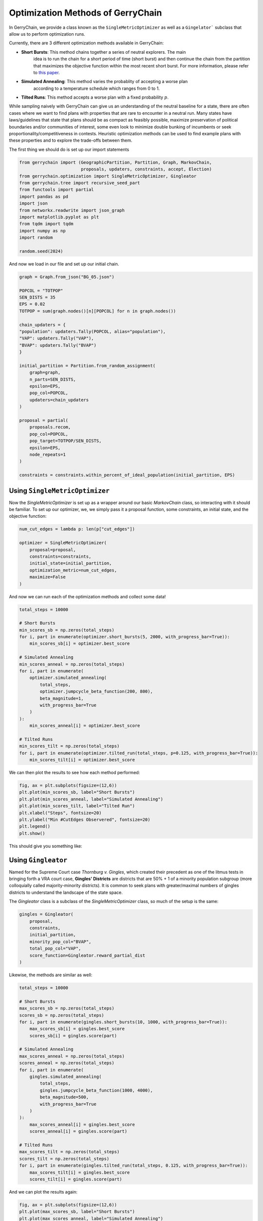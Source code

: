 ==================================
Optimization Methods of GerryChain
==================================

In GerryChain, we provide a class known as the ``SingleMetricOptimizer`` as well as a
``Gingelator``` subclass that allow us to perform optimization runs.


Currently, there are 3 different optimization methods available in GerryChain:

- **Short Bursts**: This method chains together a series of neutral explorers. The main
    idea is to run the chain for a short period of time (short burst) and then continue
    the chain from the partition that maximizes the objective function within the most
    recent short burst. For more information, please refer to 
    `this paper <https://arxiv.org/abs/2011.02288>`_.
- **Simulated Annealing**: This method varies the probablity of accepting a worse plan
   according to a temperature schedule which ranges from 0 to 1.
- **Tilted Runs**: This method accepts a worse plan with a fixed probability :math:`p`. 


While sampling naively with GerryChain can give us an understanding of the neutral
baseline for a state, there are often cases where we want to find plans with
properties that are rare to encounter in a neutral run. Many states have
laws/guidelines that state that plans should be as compact as feasibly possible, maximize
preservation of political boundaries and/or communities of interest, some even look to
minimize double bunking of incumbents or seek proportionality/competitiveness in
contests. Heuristic optimization methods can be used to find example plans with these
properties and to explore the trade-offs between them.


.. raw:: html

    <div class="center-container">
      <a href="https://github.com/mggg/GerryChain/tree/main/docs/_static/BG_05.json" class="download-badge" download>
        Download Example File
      </a>
    </div>
    <br style="line-height: 5px;">

The first thing we should do is set up our import statements

.. code:: python

    from gerrychain import (GeographicPartition, Partition, Graph, MarkovChain,
                            proposals, updaters, constraints, accept, Election)
    from gerrychain.optimization import SingleMetricOptimizer, Gingleator
    from gerrychain.tree import recursive_seed_part
    from functools import partial
    import pandas as pd
    import json
    from networkx.readwrite import json_graph
    import matplotlib.pyplot as plt
    from tqdm import tqdm
    import numpy as np
    import random

    random.seed(2024)


And now we load in our file and set up our initial chain.

.. code:: python

    graph = Graph.from_json("BG_05.json")

    POPCOL = "TOTPOP"
    SEN_DISTS = 35
    EPS = 0.02
    TOTPOP = sum(graph.nodes()[n][POPCOL] for n in graph.nodes())

    chain_updaters = {
    "population": updaters.Tally(POPCOL, alias="population"),
    "VAP": updaters.Tally("VAP"),
    "BVAP": updaters.Tally("BVAP")
    }

    initial_partition = Partition.from_random_assignment(
        graph=graph,
        n_parts=SEN_DISTS,
        epsilon=EPS,
        pop_col=POPCOL,
        updaters=chain_updaters
    )

    proposal = partial(
        proposals.recom,
        pop_col=POPCOL,
        pop_target=TOTPOP/SEN_DISTS,
        epsilon=EPS,
        node_repeats=1
    )

    constraints = constraints.within_percent_of_ideal_population(initial_partition, EPS)


Using ``SingleMetricOptimizer``
-------------------------------

Now the `SingleMetricOptimizer` is set up as a wrapper around our basic `MarkovChain`
class, so interacting with it should be familiar. To set up our optimizer, we, we simply
pass it a proposal function, some constraints, an initial state, and the objective function:

.. code:: python

    num_cut_edges = lambda p: len(p["cut_edges"])

    optimizer = SingleMetricOptimizer(
        proposal=proposal,
        constraints=constraints,
        initial_state=initial_partition,
        optimization_metric=num_cut_edges,
        maximize=False
    )

And now we can run each of the optimization methods and collect some data!

.. code:: python

    total_steps = 10000
    
    # Short Bursts
    min_scores_sb = np.zeros(total_steps)
    for i, part in enumerate(optimizer.short_bursts(5, 2000, with_progress_bar=True)):
        min_scores_sb[i] = optimizer.best_score
    
    # Simulated Annealing
    min_scores_anneal = np.zeros(total_steps)
    for i, part in enumerate(
        optimizer.simulated_annealing(
            total_steps,
            optimizer.jumpcycle_beta_function(200, 800),
            beta_magnitude=1,
            with_progress_bar=True
        )
    ):
        min_scores_anneal[i] = optimizer.best_score

    # Tilted Runs
    min_scores_tilt = np.zeros(total_steps)
    for i, part in enumerate(optimizer.tilted_run(total_steps, p=0.125, with_progress_bar=True)):
        min_scores_tilt[i] = optimizer.best_score

We can then plot the results to see how each method performed:

.. code:: python

    fig, ax = plt.subplots(figsize=(12,6))
    plt.plot(min_scores_sb, label="Short Bursts")
    plt.plot(min_scores_anneal, label="Simulated Annealing")
    plt.plot(min_scores_tilt, label="Tilted Run")
    plt.xlabel("Steps", fontsize=20)
    plt.ylabel("Min #CutEdges Observered", fontsize=20)
    plt.legend()
    plt.show()


This should give you something like:

.. image:: ./images/single_metric_opt_comparison.png
    :align: center
    :alt: Single Metric Optimization Method Comparison Image


Using ``Gingleator``
--------------------

Named for the Supreme Court case *Thornburg v. Gingles*, which created their precedent
as one of the litmus tests in bringing forth a VRA court case, **Gingles' Districts** are
districts that are 50% + 1 of a minority population subgroup (more colloquially called
majority-minority districts).  It is common to seek plans with greater/maximal numbers
of gingles districts to understand the landscape of the state space.

The `Gingleator` class is a subclass of the `SingleMetricOptimizer` class, so much of
the setup is the same:

.. code:: python

    gingles = Gingleator(
        proposal, 
        constraints, 
        initial_partition,
        minority_pop_col="BVAP",
        total_pop_col="VAP",
        score_function=Gingleator.reward_partial_dist
    )

Likewise, the methods are similar as well:

.. code:: python

    total_steps = 10000

    # Short Bursts
    max_scores_sb = np.zeros(total_steps)
    scores_sb = np.zeros(total_steps)
    for i, part in enumerate(gingles.short_bursts(10, 1000, with_progress_bar=True)):
        max_scores_sb[i] = gingles.best_score
        scores_sb[i] = gingles.score(part)    

    # Simulated Annealing
    max_scores_anneal = np.zeros(total_steps)
    scores_anneal = np.zeros(total_steps)
    for i, part in enumerate(
        gingles.simulated_annealing(
            total_steps,
            gingles.jumpcycle_beta_function(1000, 4000),
            beta_magnitude=500, 
            with_progress_bar=True
        )
    ):
        max_scores_anneal[i] = gingles.best_score
        scores_anneal[i] = gingles.score(part)

    # Tilted Runs
    max_scores_tilt = np.zeros(total_steps)
    scores_tilt = np.zeros(total_steps)
    for i, part in enumerate(gingles.tilted_run(total_steps, 0.125, with_progress_bar=True)):
        max_scores_tilt[i] = gingles.best_score
        scores_tilt[i] = gingles.score(part)

And we can plot the results again:

.. code:: python

    fig, ax = plt.subplots(figsize=(12,6))
    plt.plot(max_scores_sb, label="Short Bursts")
    plt.plot(max_scores_anneal, label="Simulated Annealing")
    plt.plot(max_scores_tilt, label="Tilted Run")
    plt.xlabel("Steps", fontsize=20)
    plt.ylabel("Max Score Observered", fontsize=20)
    plt.legend()
    plt.show()

This should give you something like:

.. image:: ./images/gingleator_maxes.png
    :align: center
    :alt: Gingleator Optimization Method Comparison Image

And we can see a little better how each method performs over the course of the run
by looking at all of the scores relative to the previous graph:

.. image:: ./images/gingleator_all.png
    :align: center
    :alt: Gingleator Optimization Method Comparison All Steps Image

From this we can observe that, throughout the entire run, the score function can dip all
the way back down to 0 even relatively shortly after being at the maximum of 4.5.